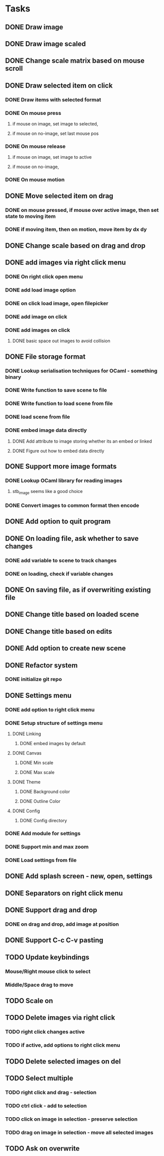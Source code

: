 * Tasks
** DONE Draw image
   CLOSED: [2021-04-24 Sat 17:19]
** DONE Draw image scaled
   CLOSED: [2021-04-24 Sat 17:39]
** DONE Change scale matrix based on mouse scroll
   CLOSED: [2021-04-25 Sun 17:33]
** DONE Draw selected item on click
   CLOSED: [2021-04-26 Mon 14:54]
*** DONE Draw items with selected format
    CLOSED: [2021-04-26 Mon 13:57]
*** DONE On mouse press
    CLOSED: [2021-04-26 Mon 14:54]
**** if mouse on image, set image to selected,
**** if mouse on no-image, set last mouse pos
*** DONE On mouse release
    CLOSED: [2021-04-26 Mon 14:54]
**** if mouse on image, set image to active
**** if mouse on no-image, 
*** DONE On mouse motion
    CLOSED: [2021-04-26 Mon 14:54]
** DONE Move selected item on drag
   CLOSED: [2021-04-26 Mon 18:18]
*** DONE on mouse pressed, if mouse over active image, then set state to moving item
    CLOSED: [2021-04-26 Mon 18:18]
*** DONE if moving item, then on motion, move item by dx dy
    CLOSED: [2021-04-26 Mon 18:18]
** DONE Change scale based on drag and drop
   CLOSED: [2021-04-26 Mon 18:18]
** DONE add images via right click menu
   CLOSED: [2021-04-27 Tue 16:14]
*** DONE On right click open menu
    CLOSED: [2021-04-27 Tue 11:28]
*** DONE add load image option
    CLOSED: [2021-04-27 Tue 11:28]
*** DONE on click load image, open filepicker
    CLOSED: [2021-04-27 Tue 13:13]
*** DONE add image on click
    CLOSED: [2021-04-27 Tue 15:57]
*** DONE add images on click
    CLOSED: [2021-04-27 Tue 16:14]
**** DONE basic space out images to avoid collision
     CLOSED: [2021-04-27 Tue 16:14]
** DONE File storage format
   CLOSED: [2021-04-27 Tue 19:04]
*** DONE Lookup serialisation techniques for OCaml - something binary
    CLOSED: [2021-04-27 Tue 19:04]
*** DONE Write function to save scene to file
    CLOSED: [2021-04-27 Tue 19:04]
*** DONE Write function to load scene from file
    CLOSED: [2021-04-27 Tue 19:04]
*** DONE load scene from file
    CLOSED: [2021-04-27 Tue 19:04]
*** DONE embed image data directly
    CLOSED: [2021-04-27 Tue 19:04]
**** DONE Add attribute to image storing whether its an embed or linked
     CLOSED: [2021-04-27 Tue 19:04]
**** DONE Figure out how to embed data directly
     CLOSED: [2021-04-27 Tue 19:04]
** DONE Support more image formats
   CLOSED: [2021-04-28 Wed 13:59]
*** DONE Lookup OCaml library for reading images
    CLOSED: [2021-04-27 Tue 19:21]
**** stb_image seems like a good choice
*** DONE Convert images to common format then encode
    CLOSED: [2021-04-28 Wed 13:59]
** DONE Add option to quit program
   CLOSED: [2021-04-28 Wed 14:01]
** DONE On loading file, ask whether to save changes
   CLOSED: [2021-04-28 Wed 14:52]
*** DONE add variable to scene to track changes
    CLOSED: [2021-04-28 Wed 14:52]
*** DONE on loading, check if variable changes
    CLOSED: [2021-04-28 Wed 14:52]
** DONE On saving file, as if overwriting existing file
   CLOSED: [2021-04-28 Wed 14:52]
** DONE Change title based on loaded scene
   CLOSED: [2021-04-28 Wed 15:30]
** DONE Change title based on edits
   CLOSED: [2021-04-28 Wed 15:30]
** DONE Add option to create new scene
   CLOSED: [2021-04-28 Wed 16:28]
** DONE Refactor system
   CLOSED: [2021-04-28 Wed 19:06]
*** DONE initialize git repo
    CLOSED: [2021-04-28 Wed 16:54]
** DONE Settings menu
   CLOSED: [2021-04-29 Thu 18:10]
*** DONE add option to right click menu
    CLOSED: [2021-04-28 Wed 19:25]
*** DONE Setup structure of settings menu
    CLOSED: [2021-04-29 Thu 18:10]
**** DONE Linking
     CLOSED: [2021-04-29 Thu 09:38]
***** DONE embed images by default
      CLOSED: [2021-04-29 Thu 09:38]
**** DONE Canvas
     CLOSED: [2021-04-29 Thu 18:09]
***** DONE Min scale
      CLOSED: [2021-04-29 Thu 18:09]
***** DONE Max scale
      CLOSED: [2021-04-29 Thu 18:09]
**** DONE Theme
     CLOSED: [2021-04-29 Thu 18:09]
***** DONE Background color
      CLOSED: [2021-04-29 Thu 18:09]
***** DONE Outline Color
      CLOSED: [2021-04-29 Thu 18:09]
**** DONE Config
     CLOSED: [2021-04-29 Thu 18:10]
***** DONE Config directory
      CLOSED: [2021-04-29 Thu 18:10]
*** DONE Add module for settings
    CLOSED: [2021-04-29 Thu 18:10]
*** DONE Support min and max zoom
    CLOSED: [2021-04-29 Thu 19:00]
*** DONE Load settings from file
    CLOSED: [2021-04-29 Thu 20:21]
** DONE Add splash screen - new, open, settings
   CLOSED: [2021-05-03 Mon 16:47]
** DONE Separators on right click menu
   CLOSED: [2021-05-03 Mon 16:54]
** DONE Support drag and drop
   CLOSED: [2021-05-31 Mon 11:51]
*** DONE on drag and drop, add image at position
    CLOSED: [2021-05-31 Mon 11:51]
** DONE Support C-c C-v pasting
   CLOSED: [2021-06-01 Tue 13:23]
** TODO Update keybindings
*** Mouse/Right mouse click to select
*** Middle/Space drag to move
** TODO Scale on 
** TODO Delete images via right click
*** TODO right click changes active
*** TODO if active, add options to right click menu
** TODO Delete selected images on del
** TODO Select multiple
*** TODO right click and drag - selection
*** TODO ctrl click - add to selection
*** TODO click on image in selection - preserve selection
*** TODO drag on image in selection - move all selected images
** TODO Ask on overwrite

